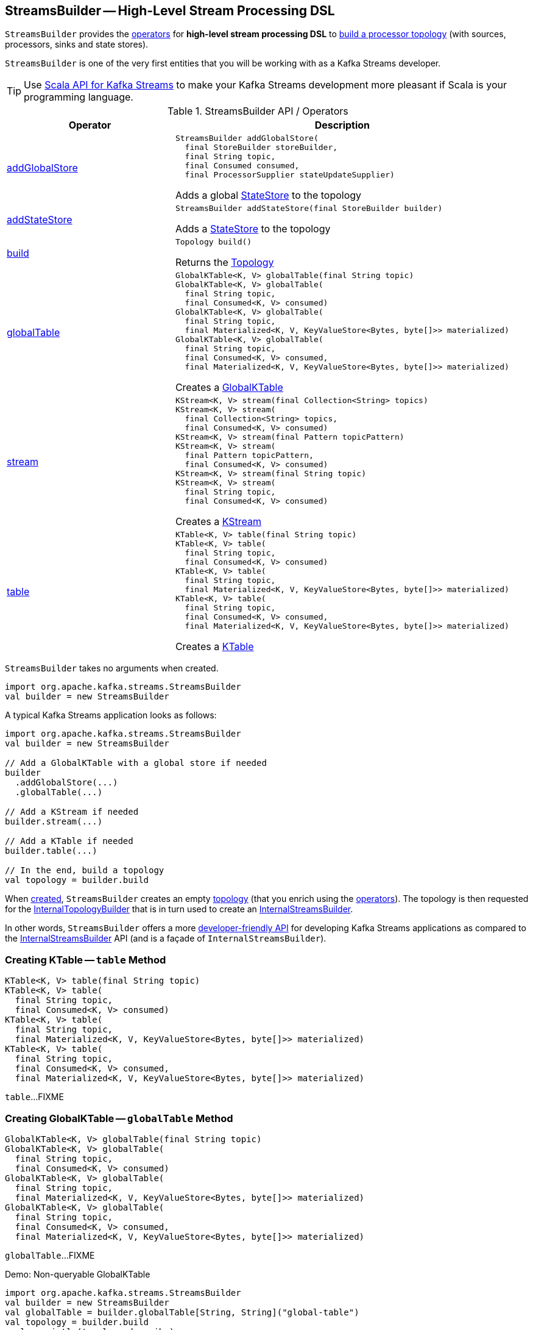 == [[StreamsBuilder]] StreamsBuilder -- High-Level Stream Processing DSL

`StreamsBuilder` provides the <<operators, operators>> for *high-level stream processing DSL* to <<build, build a processor topology>> (with sources, processors, sinks and state stores).

`StreamsBuilder` is one of the very first entities that you will be working with as a Kafka Streams developer.

TIP: Use <<kafka-streams-scala.adoc#, Scala API for Kafka Streams>> to make your Kafka Streams development more pleasant if Scala is your programming language.

[[operators]]
.StreamsBuilder API / Operators
[cols="1,2",options="header",width="100%"]
|===
| Operator
| Description

| <<addGlobalStore-detailed, addGlobalStore>>
a| [[addGlobalStore]]

[source, java]
----
StreamsBuilder addGlobalStore(
  final StoreBuilder storeBuilder,
  final String topic,
  final Consumed consumed,
  final ProcessorSupplier stateUpdateSupplier)
----

Adds a global <<kafka-streams-StateStore.adoc#, StateStore>> to the topology

| <<addStateStore-detailed, addStateStore>>
a| [[addStateStore]]

[source, java]
----
StreamsBuilder addStateStore(final StoreBuilder builder)
----

Adds a <<kafka-streams-StateStore.adoc#, StateStore>> to the topology

| <<build-detailed, build>>
a| [[build]]

[source, java]
----
Topology build()
----

Returns the <<kafka-streams-Topology.adoc#, Topology>>

| <<globalTable-internals, globalTable>>
a| [[globalTable]]

[source, java]
----
GlobalKTable<K, V> globalTable(final String topic)
GlobalKTable<K, V> globalTable(
  final String topic,
  final Consumed<K, V> consumed)
GlobalKTable<K, V> globalTable(
  final String topic,
  final Materialized<K, V, KeyValueStore<Bytes, byte[]>> materialized)
GlobalKTable<K, V> globalTable(
  final String topic,
  final Consumed<K, V> consumed,
  final Materialized<K, V, KeyValueStore<Bytes, byte[]>> materialized)
----

Creates a <<kafka-streams-GlobalKTable.adoc#, GlobalKTable>>

| <<stream-detailed, stream>>
a| [[stream]]

[source, java]
----
KStream<K, V> stream(final Collection<String> topics)
KStream<K, V> stream(
  final Collection<String> topics,
  final Consumed<K, V> consumed)
KStream<K, V> stream(final Pattern topicPattern)
KStream<K, V> stream(
  final Pattern topicPattern,
  final Consumed<K, V> consumed)
KStream<K, V> stream(final String topic)
KStream<K, V> stream(
  final String topic,
  final Consumed<K, V> consumed)
----

Creates a <<kafka-streams-KStream.adoc#, KStream>>

| <<table-detailed, table>>
a| [[table]]

[source, java]
----
KTable<K, V> table(final String topic)
KTable<K, V> table(
  final String topic,
  final Consumed<K, V> consumed)
KTable<K, V> table(
  final String topic,
  final Materialized<K, V, KeyValueStore<Bytes, byte[]>> materialized)
KTable<K, V> table(
  final String topic,
  final Consumed<K, V> consumed,
  final Materialized<K, V, KeyValueStore<Bytes, byte[]>> materialized)
----

Creates a <<kafka-streams-KTable.adoc#, KTable>>

|===

[[creating-instance]]
`StreamsBuilder` takes no arguments when created.

[source, scala]
----
import org.apache.kafka.streams.StreamsBuilder
val builder = new StreamsBuilder
----

A typical Kafka Streams application looks as follows:

[source, scala]
----
import org.apache.kafka.streams.StreamsBuilder
val builder = new StreamsBuilder

// Add a GlobalKTable with a global store if needed
builder
  .addGlobalStore(...)
  .globalTable(...)

// Add a KStream if needed
builder.stream(...)

// Add a KTable if needed
builder.table(...)

// In the end, build a topology
val topology = builder.build
----

[[topology]]
[[internalStreamsBuilder]]
When <<creating-instance, created>>, `StreamsBuilder` creates an empty <<kafka-streams-Topology.adoc#, topology>> (that you enrich using the <<operators, operators>>). The topology is then requested for the <<kafka-streams-Topology.adoc#internalTopologyBuilder, InternalTopologyBuilder>> that is in turn used to create an <<kafka-streams-InternalStreamsBuilder.adoc#, InternalStreamsBuilder>>.

In other words, `StreamsBuilder` offers a more <<operators, developer-friendly API>> for developing Kafka Streams applications as compared to the <<kafka-streams-InternalStreamsBuilder.adoc#, InternalStreamsBuilder>> API (and is a façade of `InternalStreamsBuilder`).

=== [[table-detailed]] Creating KTable -- `table` Method

[source, java]
----
KTable<K, V> table(final String topic)
KTable<K, V> table(
  final String topic,
  final Consumed<K, V> consumed)
KTable<K, V> table(
  final String topic,
  final Materialized<K, V, KeyValueStore<Bytes, byte[]>> materialized)
KTable<K, V> table(
  final String topic,
  final Consumed<K, V> consumed,
  final Materialized<K, V, KeyValueStore<Bytes, byte[]>> materialized)
----

`table`...FIXME

=== [[globalTable-internals]] Creating GlobalKTable -- `globalTable` Method

[source, java]
----
GlobalKTable<K, V> globalTable(final String topic)
GlobalKTable<K, V> globalTable(
  final String topic,
  final Consumed<K, V> consumed)
GlobalKTable<K, V> globalTable(
  final String topic,
  final Materialized<K, V, KeyValueStore<Bytes, byte[]>> materialized)
GlobalKTable<K, V> globalTable(
  final String topic,
  final Consumed<K, V> consumed,
  final Materialized<K, V, KeyValueStore<Bytes, byte[]>> materialized)
----

`globalTable`...FIXME

.Demo: Non-queryable GlobalKTable
[source, scala]
----
import org.apache.kafka.streams.StreamsBuilder
val builder = new StreamsBuilder
val globalTable = builder.globalTable[String, String]("global-table")
val topology = builder.build
scala> println(topology.describe)
Topologies:
   Sub-topology: 0 for global store (will not generate tasks)
    Source: KSTREAM-SOURCE-0000000001 (topics: global-table)
      --> KTABLE-SOURCE-0000000002
    Processor: KTABLE-SOURCE-0000000002 (stores: [global-table-STATE-STORE-0000000000])
      --> none
      <-- KSTREAM-SOURCE-0000000001
----

.Demo: Queryable GlobalKTable
[source, scala]
----
// FIXME
----

=== [[addGlobalStore-detailed]] Registering Global State Store (in Topology) -- `addGlobalStore` Method

[source, java]
----
StreamsBuilder addGlobalStore(
  final StoreBuilder storeBuilder,
  final String topic,
  final Consumed consumed,
  final ProcessorSupplier stateUpdateSupplier)
----

`addGlobalStore`...FIXME

=== [[addStateStore-detailed]] `addStateStore` Method

[source, java]
----
StreamsBuilder addStateStore(final StoreBuilder builder)
----

`addStateStore`...FIXME

=== [[stream]] Creating KStream (of Records from One or Many Topics) -- `stream` Method

[source, java]
----
KStream<K, V> stream(final Collection<String> topics)
KStream<K, V> stream(
  final Collection<String> topics,
  final Consumed<K, V> consumed)
KStream<K, V> stream(final Pattern topicPattern)
KStream<K, V> stream(
  final Pattern topicPattern,
  final Consumed<K, V> consumed)
KStream<K, V> stream(final String topic)
KStream<K, V> stream(
  final String topic,
  final Consumed<K, V> consumed)
----

`stream` creates a link:kafka-streams-KStream.adoc[KStream] (of keys of type `K` and values of type `V`) for the defined topic(s) and the parameters in the input link:kafka-streams-Consumed.adoc[Consumed].

[source, scala]
----
scala> :type builder
org.apache.kafka.streams.StreamsBuilder

// Create a KStream to read records from the input topic
// Keys and values of the records are of String type
val input = builder.stream[String, String]("input")

scala> :type input
org.apache.kafka.streams.kstream.KStream[String,String]
----

Internally, `stream` creates a link:kafka-streams-ConsumedInternal.adoc#creating-instance[ConsumedInternal] (for the input link:kafka-streams-Consumed.adoc[Consumed]) and requests the <<internalStreamsBuilder, InternalStreamsBuilder>> to link:kafka-streams-InternalStreamsBuilder.adoc#stream[create a KStream] (for the input `topics` and the `ConsumedInternal`).

=== [[build-detailed]] Building Topology -- `build` Method

[source, java]
----
Topology build()
----

`build` simply returns the underlying <<topology, topology>>.
